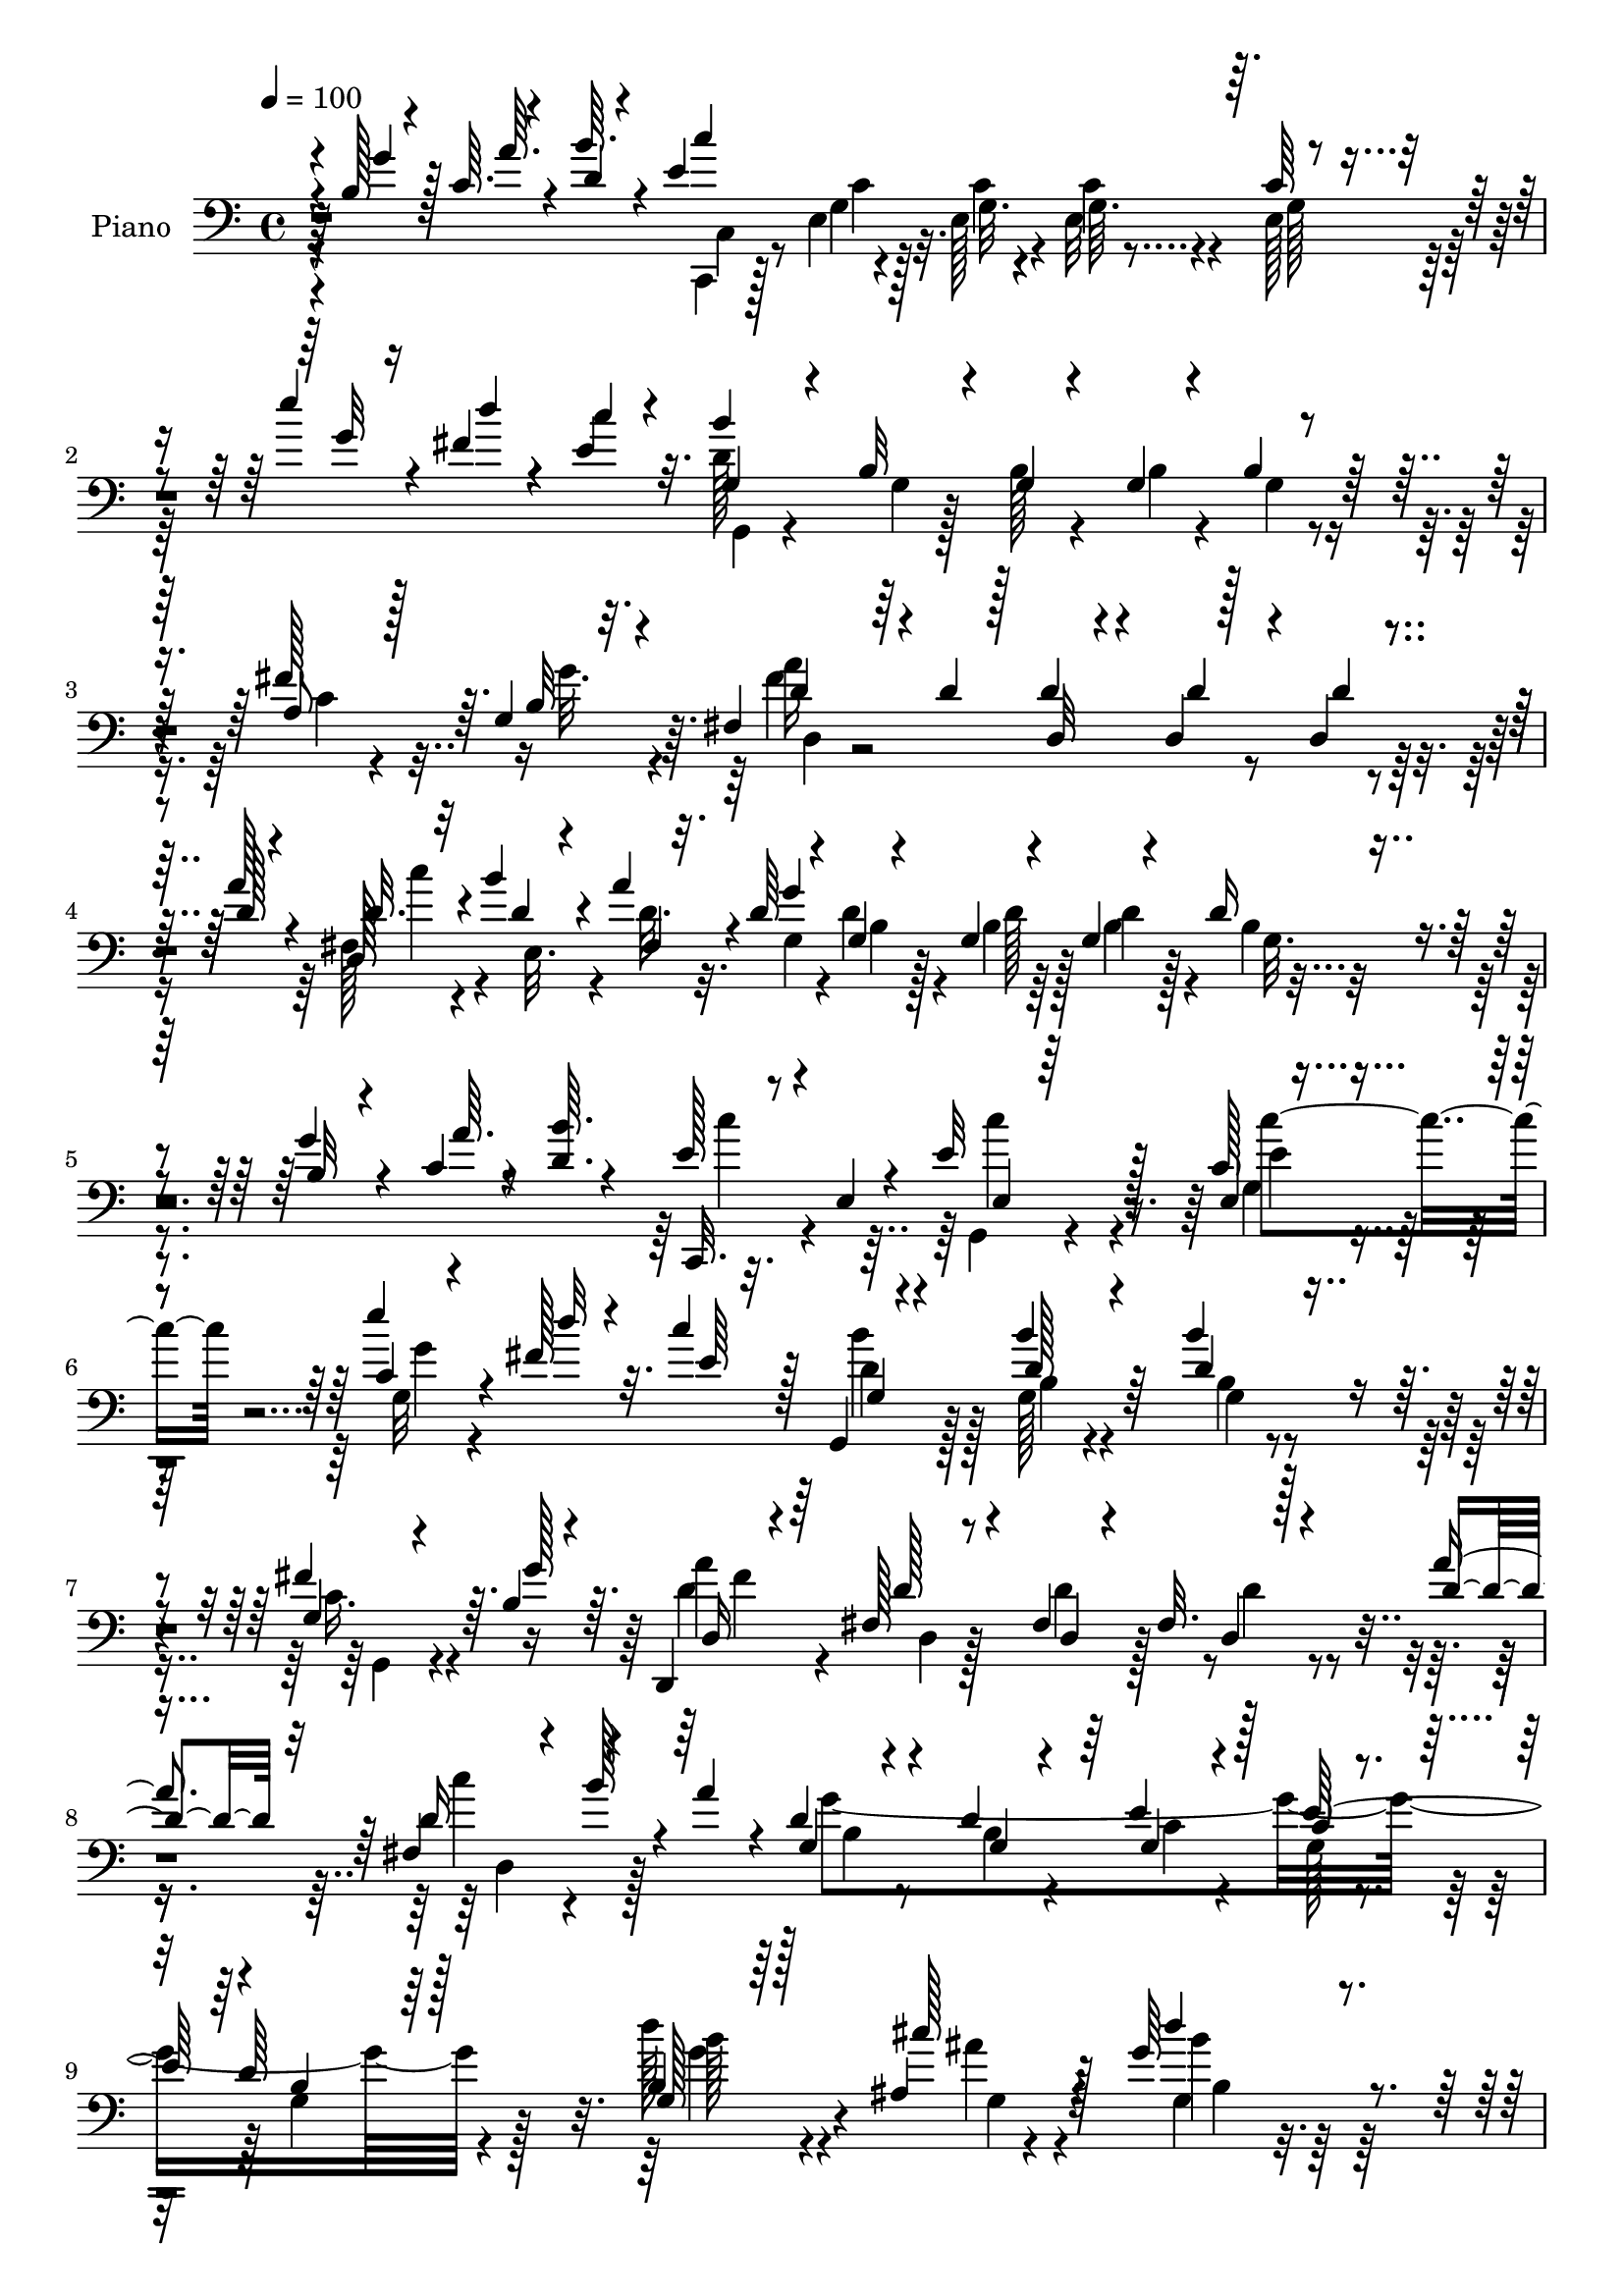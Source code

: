 % Lily was here -- automatically converted by c:/Program Files (x86)/LilyPond/usr/bin/midi2ly.py from mid/045.mid
\version "2.14.0"

\layout {
  \context {
    \Voice
    \remove "Note_heads_engraver"
    \consists "Completion_heads_engraver"
    \remove "Rest_engraver"
    \consists "Completion_rest_engraver"
  }
}

trackAchannelA = {


  \key c \major
    
  \time 4/4 
  

  \key c \major
  
  \tempo 4 = 100 
  
  % [MARKER] AC045     
  
}

trackA = <<
  \context Voice = voiceA \trackAchannelA
>>


trackBchannelA = {
  
  \set Staff.instrumentName = "Piano"
  
}

trackBchannelB = \relative c {
  \voiceThree
  r4*13/96 b'128*5 r4*19/96 c64. r4*20/96 d4*8/96 r4*25/96 e4*196/96 
  r64. c64*7 r4*58/96 e'4*20/96 r4*14/96 fis,4*13/96 r4*20/96 c'4*11/96 
  r4*20/96 g,4*26/96 r4*43/96 b32 r4*17/96 g4*14/96 r4*49/96 g4*10/96 
  r4*22/96 b4*17/96 r64*13 a8 r128*5 g4*19/96 r4*11/96 fis4*22/96 
  r64*7 d'4*19/96 r128*5 d4*23/96 r4*41/96 d,4*8/96 r128*9 d4*16/96 
  r4*52/96 d'128*5 r4*16/96 d32. r32 b'4*17/96 r4*13/96 a4*25/96 
  r4*10/96 d,64*5 r4*34/96 g,4*7/96 r4*26/96 g4*13/96 r4*53/96 g4*10/96 
  r4*22/96 d'16 r4*73/96 b32 r4*19/96 c4*10/96 r4*17/96 <b' d, >64. 
  r4*22/96 c,,,32. r8 e'4*8/96 r4*25/96 e'32*5 r128*13 e,4*20/96 
  r4*77/96 c'4*8/96 r4*25/96 fis128*5 r32. c'4*13/96 r128*5 g,,4*16/96 
  r4*79/96 d''128*7 r4*73/96 d4*34/96 r4*61/96 g,4*20/96 r4*41/96 b4*14/96 
  r4*16/96 d,,4*13/96 r4*77/96 fis'128*5 r8 fis4*11/96 r4*25/96 fis32. 
  r128*15 d'4*22/96 r32 d16 r4*10/96 b'128*7 r4*11/96 a4*29/96 
  r4*7/96 g,4*20/96 r4*53/96 d'4*40/96 r64 e4*46/96 r128*11 c4*16/96 
  r4*47/96 d64*17 r64*17 g,128*7 r64*7 ais4*16/96 r4*14/96 g'64*5 
  r4*62/96 d4*17/96 r8. d,4*40/96 r4*19/96 ais''4*13/96 r4*17/96 b4*23/96 
  r4*71/96 g,128*5 r64*13 g4*16/96 r8 c4*14/96 r4*13/96 c,,4*22/96 
  r4*14/96 e''128*17 r4*13/96 e,4*20/96 r4*31/96 dis'16 r4*16/96 c128*5 
  r4*17/96 g'4*13/96 r4*11/96 c,4*14/96 r16 b4*106/96 r4*73/96 b4*47/96 
  r4*17/96 ais4*19/96 r4*7/96 d64*5 r4*64/96 g,4*11/96 r128*27 b4*41/96 
  r4*22/96 ais4*16/96 r64. d4*20/96 r128*23 b4*17/96 r8. b,16 r4*38/96 fis'4*16/96 
  r4*17/96 d'128*29 r4*61/96 fis,4*38/96 r64 a4*50/96 r4*11/96 d32. 
  r4*17/96 d64*17 r4*91/96 g,4*35/96 r4*29/96 ais4*5/96 r4*29/96 d'4*34/96 
  r4*58/96 g,,4*11/96 r4*77/96 b'4*29/96 r4*34/96 ais32 r4*17/96 g,,128*35 
  r64*13 b4*25/96 r4*40/96 dis'4*10/96 r4*14/96 c,,4*22/96 r128*27 g'4*10/96 
  r4*44/96 fis''16 r32 e,4*23/96 r4*10/96 g'32 r4*14/96 e4*11/96 
  r16 b32*9 r4*77/96 b4*46/96 r4*16/96 cis4*20/96 r64 d128*7 r4*70/96 b4*17/96 
  r128*25 fis64*7 r16 f'4*17/96 r32. c'4*44/96 r4*64/96 e,,64*25 
  r4*97/96 c4*31/96 r128*15 e'32. r128*5 b'128*35 r32*5 d,,4*13/96 
  r4*37/96 d'128*9 r4*46/96 fis32 r32. b,4*115/96 r32*7 b4*16/96 
  r32. c4*11/96 r4*17/96 d4*10/96 r4*22/96 c,,32. r32*7 e'4*16/96 
  r4*77/96 g4*53/96 r4*47/96 e''4*14/96 r4*20/96 fis,4*11/96 r4*17/96 e4*10/96 
  r128*7 d4*214/96 r128*23 a4*43/96 r4*19/96 g32. r4*13/96 fis4*16/96 
  r4*83/96 d32 r4*53/96 d4*10/96 r4*20/96 d,4*10/96 r64*9 a'''4*22/96 
  r32 d,,16 r64 b''4*14/96 r4*10/96 fis,4*26/96 r64. b4*20/96 r4*44/96 g64. 
  r16 g4*11/96 r4*52/96 g4*10/96 r4*22/96 d'4*26/96 r4*73/96 b4*10/96 
  r128*7 c4*7/96 r4*20/96 <b' d, >4*8/96 r4*22/96 c,,,4*20/96 r64*7 e'4*13/96 
  r4*20/96 e'4*47/96 r4*10/96 g,32 r4*25/96 c4*14/96 r128*27 g'4*11/96 
  r4*19/96 fis64. r4*20/96 c'64. r4*22/96 d,128*17 r4*10/96 g,4*8/96 
  r16 g32 r4*47/96 g64. r4*22/96 d'128*11 r4*61/96 fis4*55/96 r64. b,4*11/96 
  r4*16/96 d,,4*13/96 r4*52/96 fis'4*8/96 r4*22/96 a4*19/96 r64*7 fis32 
  r4*23/96 <a fis >4*20/96 r128*15 a'4*22/96 r32 d,4*17/96 r128*5 b' 
  r4*13/96 a4*25/96 r32 d,4*31/96 r4*37/96 d16. r4*4/96 g,4*25/96 
  r4*49/96 c128*5 r128*13 d4*118/96 r128*31 d'4*32/96 r4*38/96 cis4*13/96 
  r128*5 g,,4*19/96 r64*13 d'4*11/96 r128*27 d'32. r4*46/96 cis4*7/96 
  r128*7 b'4*20/96 r128*25 g4*20/96 r8. d128*13 r128*9 dis4*14/96 
  r4*11/96 c,,128*7 r32. e''4*58/96 r4*4/96 e,128*7 r4*35/96 fis'16 
  r32 g, r4*19/96 g'128*5 r4*11/96 c,4*16/96 r4*19/96 d128*37 r8. d4*23/96 
  r4*41/96 ais32. r64. b4*23/96 r128*23 b4*23/96 r4*70/96 b4*38/96 
  r4*25/96 ais128*5 r32 d4*23/96 r4*68/96 b32. r128*25 b,4*26/96 
  r64*7 fis'4*11/96 r4*19/96 d'4*94/96 r4*61/96 fis,128*11 r4*5/96 a'4*34/96 
  r4*32/96 g,32. r32. d4*110/96 r32*7 g4*38/96 r4*25/96 ais64 cis'32. 
  r32 g4*32/96 r4*61/96 b,4*11/96 r4*82/96 b'4*17/96 r4*49/96 ais4*7/96 
  r4*19/96 g,,4*22/96 r4*73/96 b'32 r4*80/96 b,4*29/96 r4*37/96 dis'128*5 
  r4*13/96 g4*131/96 r128*9 dis4*17/96 r4*17/96 g,4*16/96 r4*16/96 g'4*14/96 
  r4*13/96 e r4*23/96 b4*107/96 r4*82/96 b4*40/96 r4*23/96 ais128*5 
  r4*13/96 b4*17/96 r4*74/96 b32. r4*71/96 fis128*11 r4*35/96 g4*52/96 
  r4*92/96 e''128*45 r64*15 d4*40/96 r4*31/96 e,128*5 r4*17/96 d4*95/96 
  r4*71/96 b4*13/96 r4*32/96 a'4*22/96 r4*50/96 fis4*20/96 r4*17/96 b,4*76/96 
  r128*39 b4*14/96 r32. c4*10/96 r4*19/96 d4*8/96 r16 e128*69 r32*7 e'4*13/96 
  r32. fis,4*7/96 r128*7 c'4*11/96 r4*20/96 d,64*35 r4*74/96 c4*43/96 
  r128*7 g32. r32 fis4*20/96 r4*47/96 d'4*11/96 r128*7 c4*14/96 
  r4*49/96 d4*17/96 r4*16/96 c32. r4*50/96 d4*17/96 r128*5 d4*16/96 
  r4*14/96 b'4*13/96 r32 fis,4*19/96 r4*14/96 d'4*28/96 r4*35/96 g,64. 
  r4*23/96 d'16 r4*41/96 g,4*7/96 r4*22/96 b4*13/96 r128*27 d,128*9 
  r64 c'4*11/96 r4*19/96 b'4*11/96 r4*22/96 c,,,4*17/96 r4*80/96 c''4*13/96 
  r4*82/96 c4*14/96 r128*27 e'4*13/96 r32. fis,4*7/96 r4*23/96 c'64 
  r4*26/96 d,64*11 r4*25/96 g,4*11/96 r4*85/96 d'4*38/96 r4*56/96 c4*38/96 
  r4*25/96 b32 r4*17/96 d,,4*13/96 r64*9 c''32 r128*7 fis,4*13/96 
  r128*17 fis4*11/96 r4*22/96 a128*5 r4*47/96 d4*19/96 r32. fis,4*20/96 
  r128*5 b'4*13/96 r4*20/96 d,4*31/96 r4*11/96 g4*421/96 r4*82/96 d'4*32/96 
  r4*40/96 ais4*7/96 r4*1/96 g64 r32 g,,4*19/96 r128*25 b'4*13/96 
  r4*80/96 d128*7 r64*7 ais'4*11/96 r4*16/96 g,,16 r4*68/96 b'4*14/96 
  r64*13 b,16 r4*40/96 dis'128*5 r64. c,,128*9 r128*25 e'4*8/96 
  r4*44/96 fis'4*25/96 r4*14/96 <a g, c >4*17/96 r32 g32. r4*11/96 c,4*17/96 
  r4*16/96 d4*104/96 r4*85/96 b4*40/96 r4*22/96 <ais cis >4*19/96 
  r4*8/96 b16 r4*71/96 d4*17/96 r4*74/96 g,4*34/96 r4*29/96 ais128*7 
  r64 d4*22/96 r4*70/96 b4*19/96 r4*74/96 d4*40/96 r4*22/96 fis,4*16/96 
  r4*16/96 d'128*29 r4*71/96 fis,4*32/96 r4*7/96 d'128*15 r16 g,128*5 
  r4*16/96 d'128*29 r64*17 d'64*5 r128*11 cis4*16/96 r4*14/96 g,,32. 
  r4*76/96 b''4*20/96 r8. d,4*20/96 r4*43/96 cis4*8/96 r4*19/96 g,4*20/96 
  r4*74/96 g'32 r4*79/96 b,64*5 r4*34/96 dis'32. r4*13/96 g4*128/96 
  r128*9 fis4*25/96 r64 g,4*17/96 r4*16/96 g'4*17/96 r32 e4*14/96 
  r32. b4*100/96 r32*7 b4*37/96 r4*26/96 ais4*16/96 r64. g,4*22/96 
  r128*23 b'4*16/96 r4*76/96 d,4*29/96 r4*37/96 g4*49/96 r4*104/96 g128*47 
  r128*25 d''4*37/96 r4*31/96 c4*10/96 r128*7 b4*119/96 r128*13 g4*31/96 
  r4*11/96 a4*26/96 r128*13 fis32. r32. b,64*19 r128*27 b4*14/96 
  r32. c4*10/96 r4*17/96 d4*11/96 r128*7 e4*206/96 r4*82/96 g32 
  r128*7 fis64 r4*22/96 c'64. r4*20/96 d,128*73 r4*62/96 
  | % 65
  a4*53/96 r4*10/96 b4*14/96 r4*16/96 fis4*34/96 r4*28/96 d'4*16/96 
  r32. c4*14/96 r4*47/96 d128*5 r128*5 c128*7 r4*46/96 a'32. r4*14/96 d, 
  r128*5 e,4*28/96 d'4*16/96 r4*14/96 g,16 r16. d'4*13/96 r4*19/96 d 
  r4*46/96 g,64. r4*19/96 g128*5 r64*13 g128*5 r4*19/96 c4*11/96 
  r32. d4*10/96 r128*7 e4*37/96 r4*25/96 e,32 r4*19/96 e r128*15 c'4*8/96 
  r4*26/96 e,4*17/96 r4*79/96 e''4*14/96 r4*19/96 fis,64 r4*23/96 c'4*8/96 
  r4*22/96 g,128*9 r128*13 g4*7/96 r4*26/96 d'128*13 r128*17 d128*11 
  r4*62/96 g,4*16/96 r4*49/96 b4*11/96 r32. d,4*11/96 r128*19 <fis c' >4*11/96 
  r4*20/96 fis4*13/96 r128*17 fis4*11/96 r4*22/96 fis128*7 r128*15 d'4*22/96 
  r4*14/96 fis,4*19/96 r32. b'32 r4*20/96 a,128*13 r4*11/96 d128*15 
  r16. d4*52/96 r4*7/96 c4*26/96 r4*83/96 g32 r4*106/96 g4*65/96 
}

trackBchannelBvoiceB = \relative c {
  \voiceOne
  r4*14/96 g''4*19/96 r128*5 a64. r4*19/96 b64. r4*25/96 c4*208/96 
  r4*97/96 g32 r16 d'4*10/96 r4*20/96 e,4*13/96 r32. b'4*205/96 
  r4*83/96 fis128*19 r64. b,32 r32. d4*29/96 r4*67/96 d,32 r4*53/96 d'4*16/96 
  r4*20/96 d4*13/96 r4*52/96 a'128*7 r4*10/96 d,,128*7 r4*10/96 d'4*13/96 
  r4*17/96 fis, r32. g'4*220/96 r4*71/96 g4*16/96 r4*16/96 a64. 
  r8 e128*11 r4*67/96 e,4*8/96 r64*15 c'128*7 r4*76/96 e'4*17/96 
  r4*17/96 d32 r4*25/96 e,64 r32. g,4*23/96 r4*71/96 b'4*28/96 
  r64*11 b4*43/96 r4*52/96 fis4*53/96 r64. g128*7 r64. d,16 r64*11 d'128*7 
  r4*44/96 d,4*8/96 r4*28/96 d4*17/96 r4*43/96 a''4*28/96 r64 fis,4*37/96 
  r4*65/96 d'4*34/96 r4*40/96 g,4*14/96 r4*32/96 g4*25/96 r4*53/96 e'128*21 
  r4*2/96 b4*109/96 r128*31 b4*25/96 r128*13 cis'128*5 r128*5 d4*41/96 
  r4*50/96 b4*23/96 r4*67/96 d,128*7 r4*41/96 cis64 r128*7 d128*9 
  r4*67/96 b32 r4*80/96 g'16. r4*29/96 g4*11/96 r128*5 c,4*64/96 
  r128*13 g,64 r4*44/96 fis''128*7 r32. g,4*13/96 r4*20/96 c64 
  r4*17/96 e32 r4*25/96 d4*109/96 r4*70/96 d4*49/96 r128*5 cis4*20/96 
  r4*7/96 b4*19/96 r4*74/96 b32. r128*25 d128*13 r4*23/96 cis4*19/96 
  r4*7/96 b4*22/96 r4*67/96 g'128*9 r4*62/96 g,128*5 r4*49/96 d'32. 
  r4*13/96 <g b >64*15 r4*59/96 a4*89/96 r4*16/96 <b g, >4*19/96 
  r128*5 a4*116/96 r4*77/96 b,4*29/96 r4*35/96 cis'4*17/96 r4*17/96 g128*9 
  r64*11 b,64. r64*13 d4*25/96 r4*38/96 cis4*7/96 r4*22/96 d4*23/96 
  r64*11 g,32. r128*25 g'16. r128*11 g4*4/96 r4*19/96 c,4*121/96 
  r4*35/96 dis4*17/96 r32. e32 r4*22/96 c4*7/96 r4*17/96 c4*13/96 
  r4*22/96 d128*37 r128*25 d4*44/96 r4*20/96 ais4*13/96 r4*11/96 g4*29/96 
  r4*61/96 g'4*26/96 r4*67/96 d,4*32/96 r128*11 g4*25/96 r4*11/96 <g' e >128*13 
  r4*70/96 e4*143/96 r64*17 d'4*35/96 r64*7 c4*17/96 r128*5 g,4*107/96 
  r4*59/96 b4*14/96 r16. a'16 r4*49/96 c,4*13/96 r4*16/96 g'4*125/96 
  r128*25 g4*19/96 r4*16/96 a64. r32. b4*10/96 r128*7 e,128*75 
  r4*71/96 g4*13/96 r128*7 d'64 r4*22/96 c4*7/96 r16 b4*217/96 
  r4*67/96 c,4*37/96 r4*25/96 b4*11/96 r32. fis'4*178/96 r4*17/96 d, 
  r4*47/96 d'4*17/96 r4*17/96 <d c' >128*5 r4*14/96 e,4*25/96 r4*2/96 a'4*19/96 
  r4*13/96 d,64*5 r4*35/96 b64. r4*23/96 d128*7 r128*15 b4*7/96 
  r4*22/96 b4*31/96 r128*23 g'4*11/96 r4*19/96 a4*10/96 r8 e128*13 
  r4*26/96 g,,4*7/96 r4*23/96 e'4*10/96 r4*46/96 e4*13/96 r16 e'4*32/96 
  r128*21 e'32 r128*7 d4*4/96 r4*23/96 e,64. r4*22/96 g,,4*19/96 
  | % 27
  r4*74/96 b''4*70/96 r4*19/96 b64*7 r4*53/96 c,4*38/96 r4*26/96 g'4*17/96 
  r4*10/96 d,4*25/96 r128*13 d64. r4*23/96 fis4*14/96 r4*47/96 a32 
  r16 d,4*16/96 r4*47/96 fis'4*16/96 r32. c'4*14/96 r32. d,4*16/96 
  r4*17/96 d4*14/96 r32. g,128*7 r8 b4*17/96 r4*22/96 e128*11 r4*40/96 e128*17 
  r4*5/96 g,4*137/96 r8. g'4*34/96 r4*40/96 ais4*4/96 r128*7 g128*9 
  r4*71/96 b,4*13/96 r64*13 b'4*20/96 r4*43/96 ais64. r4*20/96 d, 
  r128*25 b4*11/96 r128*27 g128*5 r64*9 g'4*5/96 r4*17/96 c,4*83/96 
  r4*20/96 g,4*7/96 r8 dis''4*17/96 r32. c4*13/96 r4*19/96 c4*8/96 
  r32. e4*11/96 r4*22/96 g,,128*69 r4*41/96 cis'4*17/96 r64. d4*28/96 
  r4*65/96 d4*26/96 r4*67/96 g,4*14/96 r4*49/96 cis4*16/96 r4*10/96 g,128*33 
  r4*86/96 g'128*5 r4*52/96 fis'32 r4*19/96 b4 r32*5 d,4*13/96 
  r16 c'4*35/96 r4*31/96 b4*19/96 r32. d,128*33 r4*94/96 b4*32/96 
  r4*38/96 ais'4*11/96 r32. d4*29/96 r4*64/96 g,,4*8/96 r32*7 d'4*19/96 
  r4*49/96 cis4*5/96 r4*19/96 d64*7 r4*53/96 d32. r4*74/96 b4*38/96 
  r4*32/96 g'4*7/96 r32. c,,,16 r128*27 g'4*5/96 r4*47/96 fis''4*19/96 
  r4*16/96 e,4*20/96 r4*14/96 c'4*7/96 r4*17/96 c4*14/96 r4*22/96 d128*37 
  r4*79/96 d128*13 r16 cis32. r64. d4*19/96 r4*73/96 b,128*5 r4*74/96 d128*9 
  r4*41/96 f'128*5 r128*7 c'4*38/96 
  | % 40
  r4*70/96 c,4*130/96 r4*94/96 fis4*49/96 r4*23/96 c'32 r4*19/96 b4*100/96 
  r64*11 g4*37/96 r4*8/96 c,4*26/96 r4*47/96 c4*16/96 r4*20/96 g'32*7 
  r4*109/96 g4*17/96 r4*16/96 a64. r4*20/96 b4*7/96 r16 c4*224/96 
  r4*68/96 g4*11/96 r4*20/96 d'4*7/96 r128*7 e,4*10/96 r128*7 b'128*71 
  r4*70/96 fis64*9 r4*11/96 b,32 r32. d4*31/96 r4*37/96 fis,4*7/96 
  r16 fis32 r128*17 fis4*10/96 r4*22/96 fis4*20/96 r8 fis'32. r128*5 c'4*13/96 
  r4*17/96 d,32 r4*13/96 a'32. r4*16/96 g,4*19/96 r4*44/96 b4*8/96 
  r4*23/96 g4*14/96 r4*50/96 b4*8/96 r128*7 g128*5 r4*80/96 b4*14/96 
  r4*19/96 a'4*11/96 r4*19/96 d,64 r128*9 c,4*26/96 r4*70/96 c''64*11 
  r64*5 e, r4*65/96 g4*11/96 r4*20/96 d'4*7/96 r4*22/96 e,4*8/96 
  r4*25/96 g,4*31/96 r4*28/96 g4*7/96 r4*26/96 b4*11/96 r32*7 b'4*47/96 
  r4*46/96 fis4*53/96 r4*11/96 g4*19/96 r64. d,4*23/96 r128*15 fis4*10/96 
  r16 c'4*13/96 r4*50/96 c4*8/96 r16 fis,4*16/96 r4*47/96 fis'4*16/96 
  r4*20/96 d,128*9 r64. d'32 r128*7 a128*9 r4*17/96 b4*28/96 r128*15 d4*47/96 
  r128 g,4*26/96 r4*58/96 e'8. r4*1/96 b32*11 r4*89/96 g'4*37/96 
  | % 51
  r4*34/96 cis32 r128*5 g4*25/96 r128*23 b4*19/96 r4*73/96 b4*23/96 
  r4*41/96 cis,64 r4*23/96 b'4*20/96 r128*23 g32. r4*74/96 g128*13 
  r64*5 g4*5/96 r4*17/96 c,4*127/96 r4*29/96 
  | % 53
  c4*13/96 r4*22/96 e,4*20/96 r4*11/96 c'32 r128*5 e r32. b4*97/96 
  r4*91/96 d4*43/96 r4*47/96 d64*5 r4*65/96 b4*17/96 r4*73/96 b4*41/96 
  r4*25/96 cis4*19/96 r64 b128*7 r4*70/96 d,128*11 r4*61/96 b4*29/96 
  r4*34/96 fis''4*16/96 r128*5 b4*89/96 r128*23 d,16 r4*14/96 a4*53/96 
  r4*16/96 b' r4*16/96 fis4*85/96 r4*104/96 b,4*17/96 r8 ais'4*7/96 
  r4*20/96 g4*26/96 r128*23 b,4*11/96 r4*80/96 b'128*7 r64*7 ais32 
  r4*16/96 b64*11 r4*29/96 d,4*17/96 r4*73/96 g,4*20/96 r4*46/96 b32 
  r4*17/96 c,,64*5 r4*62/96 e'128*7 r4*43/96 c'128*5 r128*5 e,128*7 
  r4*14/96 c'4*10/96 r4*16/96 c128*5 r4*17/96 d4*103/96 r4*82/96 d128*11 
  r64*5 cis4*16/96 r64. d4*20/96 r4*70/96 g4*26/96 r64*11 fis,16. 
  r4*31/96 f'4*19/96 r4*19/96 c'4*47/96 r4*70/96 c,128*41 r64*15 fis64*7 
  r4*26/96 e4*13/96 r4*19/96 d4*122/96 r16. d4*19/96 r4*23/96 d,,4*19/96 
  r4*47/96 c''4*14/96 r128*7 d4*113/96 r128*27 g32. r128*5 a4*10/96 
  r32. b64. r128*7 c64*37 r64*11 e4*13/96 r128*7 d64 r4*22/96 e,64. 
  r4*20/96 b'128*75 r4*56/96 c,128*13 r16 g'4*19/96 r4*11/96 d64*5 
  r16. c4*8/96 r128*7 d4*19/96 r4*43/96 c4*13/96 r4*17/96 d4*22/96 
  r128*15 d4*13/96 r32. d, r32 b'' r4*13/96 fis,4*16/96 r32. d'128*9 
  r4*34/96 g,4*7/96 r16 b32 r4*52/96 b64. r32. d4*25/96 r4*68/96 f,4*17/96 
  r32. a'32 r4*17/96 b4*10/96 r128*7 c4*38/96 r16 g,,4*10/96 r128*7 g32 
  r64*9 g'4*4/96 r4*28/96 g4*16/96 r4*80/96 c4*8/96 r16 d'4*8/96 
  r128*7 e,4*10/96 r4*20/96 d4*43/96 r4*56/96 b'4*41/96 r4*50/96 g,128*5 
  r4*79/96 c16. r64*5 g'4*17/96 r4*11/96 d,,4*16/96 r4*55/96 a''4*7/96 
  r4*22/96 a4*13/96 r128*17 a32 r128*7 a4*23/96 r64*7 fis'4*23/96 
  r128*5 d4*17/96 r4*20/96 d4*10/96 r4*23/96 a'4*10/96 r4*37/96 g4*55/96 
  r4*26/96 g4*109/96 r4*59/96 c,4*32/96 r4*86/96 g'4*77/96 
}

trackBchannelBvoiceC = \relative c {
  \voiceFour
  r4*112/96 c,4*14/96 r128*19 e'4*11/96 r32. e128*7 r4*46/96 e32 
  r4*23/96 e128*21 r128*45 d'128*69 r4*82/96 c4*40/96 r4*26/96 g'32. 
  r4*11/96 fis4*169/96 r4*124/96 fis,128*9 r4*8/96 e32. r4*8/96 d'32. 
  r32. g,4*34/96 r4*28/96 d'4*11/96 r4*23/96 b4*13/96 r64*9 b4*10/96 
  r128*7 b4*16/96 r4*170/96 c'4*37/96 r4*62/96 g,,4*14/96 r4*86/96 g'4*19/96 
  r4*77/96 g32 r4*82/96 b'4*44/96 r128*17 g,128*5 r4*80/96 b4*17/96 
  r4*77/96 c16. r4*55/96 d4*41/96 r4*53/96 d,4*10/96 r128*17 d'4*20/96 
  r128*7 d4*13/96 r4*77/96 c'4*28/96 r4*74/96 g4*377/96 r128*29 d'128*11 
  r4*32/96 ais4*8/96 r4*22/96 g,4*16/96 r128*25 g'128*7 r4*68/96 b4*23/96 
  r4*67/96 g16 r128*23 g32. r4*74/96 d128*13 r4*26/96 dis4*13/96 
  r4*14/96 g4*122/96 r128*23 e,4*16/96 r4*77/96 g,128*65 r64*13 g128*67 
  r4*71/96 g'4*16/96 r4*73/96 g128*9 r4*64/96 d'128*13 r4*23/96 d,4*13/96 
  r32. g128*17 r4*98/96 d'4*29/96 r4*13/96 d4*41/96 r4*22/96 g32 
  r4*22/96 fis4*103/96 r4*89/96 d'4*32/96 r4*34/96 ais4*16/96 r4*16/96 b4*32/96 
  r4*61/96 b128*5 r4*73/96 g,4*17/96 r128*25 b'32. r4*71/96 g32. 
  r4*74/96 d4*38/96 r64*9 g4*133/96 r4*58/96 c,4*13/96 r4*82/96 g,4*209/96 
  r4*64/96 b'4*19/96 r4*71/96 d4*16/96 r4*77/96 d4*25/96 r4*41/96 b'4*17/96 
  r4*19/96 c,,4*248/96 r4*104/96 fis'4*46/96 r4*64/96 d,128*33 
  r64*11 d'4*34/96 r4*16/96 d,4*38/96 r4*64/96 g,4*211/96 r4*83/96 c''4*277/96 
  r4*19/96 c,4*11/96 r4*82/96 g,16 r8. g'4*16/96 r4*76/96 b4*16/96 
  r4*79/96 fis'4*50/96 r32 g4*17/96 r32 d32*17 r4*119/96 d32 r128*5 d4*16/96 
  r4*16/96 g4*220/96 r128*53 c64*7 r4*53/96 g,,32 r4*50/96 c'4*7/96 
  r4*25/96 g4*10/96 r4*175/96 b'128*17 r64*7 d,4*71/96 r128*7 b4*17/96 
  r4*77/96 g,4*35/96 r4*55/96 fis''128*63 r64*11 d4*17/96 r4*17/96 fis,4*25/96 
  r8. g'4*365/96 r4*82/96 b128*11 r4*40/96 g64. r4*17/96 d'4*25/96 
  r8. <d, b' >4*16/96 r4*76/96 g,32 r4*79/96 g,4*23/96 r4*73/96 d'128*5 
  r4*76/96 b128*7 r4*71/96 g''64*21 r64*11 e,128*5 r4*77/96 b'4*107/96 
  r4*76/96 b16. r4*56/96 g,4*176/96 r4*8/96 d''4*34/96 r4*56/96 b4*20/96 
  r4*70/96 g4*26/96 r128*23 d'16. r64*5 d4*13/96 r32. g,64*17 r64*9 a'4*22/96 
  r128*5 d,4*37/96 r64*5 d4*14/96 r4*22/96 a'4*106/96 r4*88/96 d4*31/96 
  r4*40/96 g,4*13/96 r128*5 g,,4*19/96 r4*74/96 d''4*17/96 r128*25 g32 
  r4*79/96 b32*5 r4*35/96 g4*20/96 r4*73/96 g,32. r4*76/96 c4*130/96 
  r4*29/96 c4*10/96 r16 a'128*5 r4*80/96 g,,32*17 r4*74/96 g128*9 
  r4*65/96 d''32. r8. d4*20/96 r8 b'4*17/96 r32. e,128*13 r128*23 e4*140/96 
  r4*85/96 c4*46/96 r4*56/96 d,4*107/96 r32*5 d'4*16/96 r4*28/96 d,4*49/96 
  r128*9 d'4*7/96 r128*9 d4*76/96 r64*35 c,,16. r4*29/96 e'4*16/96 
  r4*13/96 g,4*19/96 r4*50/96 g32 r4*16/96 e'32 r4*88/96 e4*16/96 
  r128*25 g,4*17/96 r8 g'64. r128*7 g32 r4*47/96 g64. r4*25/96 <b g >4*16/96 
  r4*80/96 a128*15 r4*19/96 g'4*16/96 r4*13/96 fis128*65 r4*2/96 d,4*14/96 
  r128*17 a''4*23/96 r4*10/96 fis,32. r32 e4*28/96 r4*31/96 g'4*221/96 
  r4*62/96 g32. r4*77/96 e4*53/96 r4*44/96 e4*62/96 r128*11 c'128*27 
  r4*16/96 g,32 r4*79/96 b'4*64/96 r4*29/96 d,4*38/96 r4*58/96 b128*5 
  r64*13 g4*19/96 r4*73/96 fis'4*187/96 r4*11/96 d, r4*50/96 a''4*23/96 
  r4*13/96 c4*14/96 r128*9 g,64. r16 a'32 r4*26/96 d,16. r4*38/96 g,64*5 
  r4*20/96 e'128*13 r128*15 c4*16/96 r4*53/96 d4*134/96 r4*91/96 b'4*34/96 
  r4*64/96 d4*22/96 r4*71/96 d,4*20/96 r4*73/96 b4*8/96 r32*7 d4*23/96 
  r4*67/96 d128*5 r4*77/96 g,4*16/96 r4*52/96 c4*7/96 r128*5 g'4*134/96 
  r4*58/96 c,,4*17/96 r4*77/96 g4*191/96 r4*85/96 g4*115/96 r128*23 d''128*13 
  r128*17 g,,4*92/96 g'128*9 r64*11 g'4*49/96 r4*14/96 a32. r4*14/96 g,128*29 
  r4*70/96 a'4*25/96 r128*5 c4*40/96 r4*28/96 d,4*14/96 r4*17/96 a'4 
  r4*94/96 g,4*20/96 r128*15 g'4*11/96 r4*16/96 d'4*22/96 r8. d,4*20/96 
  r8. b64. r4*82/96 d4*46/96 r4*49/96 b4*7/96 r4*83/96 b4*37/96 
  r4*29/96 g'4*14/96 r128*5 c,4*119/96 r4*67/96 a'32. r4*76/96 g,,4*167/96 
  r4*17/96 g'4*14/96 r4*74/96 b4*16/96 r4*74/96 d4*17/96 r128*25 d128*5 
  r4*52/96 b'4*26/96 r32 e,4*47/96 r128*23 g4*149/96 r64*11 c,128*7 
  r4*80/96 d,4*136/96 r4*61/96 c'4*35/96 r4*34/96 d4*5/96 r128*9 g64*21 
  r4*161/96 c,,,4*17/96 r4*53/96 g''4*7/96 r4*20/96 e4*17/96 r4*50/96 <c' e, >4*8/96 
  r4*17/96 e,128*7 r16*7 g,4*19/96 r4*49/96 g'64 r128*7 b4*17/96 
  r4*46/96 g64. r32. b4*19/96 r4*77/96 fis'128*17 r4*11/96 g,4*20/96 
  r4*10/96 fis'4*188/96 r4*67/96 fis32 r4*19/96 c'32 r32. d,4*10/96 
  r4*16/96 a'4*17/96 r4*16/96 g64*35 r64*11 b,128*5 r4*80/96 c,,32. 
  r4*76/96 e''4*52/96 r4*44/96 c32. r64*13 g128*5 r4*77/96 g,4*17/96 
  r4*82/96 g'4*10/96 r4*80/96 b'4*34/96 r32*5 fis4*52/96 r4*43/96 d4*206/96 
  r4*55/96 a'128*9 r4*11/96 d,,4*22/96 r128*5 g4*11/96 r4*22/96 d'4*31/96 
  r4*19/96 g,4*34/96 r4*46/96 g128*11 r16 g4*35/96 r128*25 g'128*11 
  r4*85/96 g,,,4*20/96 
}

trackBchannelBvoiceD = \relative c {
  \voiceTwo
  r4*113/96 c4*23/96 r8 g'4*7/96 r4*22/96 c4*19/96 r4*47/96 c4*13/96 
  r4*23/96 g128*19 r128*47 g,4*14/96 r4*55/96 g'4*7/96 r128*7 b128*5 
  r4*50/96 b4*10/96 r4*22/96 g4*14/96 r4*175/96 a'16*9 r64*13 c4*19/96 
  r4*140/96 b,4*7/96 r128*9 d128*7 r128*15 d4*16/96 r4*16/96 g,32. 
  r4*266/96 c'4*56/96 r4*44/96 e,4*28/96 r128*23 g4*11/96 r4*82/96 d4*46/96 
  r128*17 b4*14/96 r4*79/96 g4*19/96 r4*76/96 g,4*28/96 r4*62/96 a''4*212/96 
  r4*76/96 d,,4*40/96 r128*21 b'4*22/96 r8 b4*16/96 r4*31/96 c4*26/96 
  r4*52/96 g128*5 r4*49/96 g4*112/96 r4*91/96 b'128*11 r4*34/96 g,4*10/96 
  r4*17/96 b'4*34/96 r128*49 g16 r4*65/96 g,,4*106/96 r4*80/96 b4*23/96 
  r4*70/96 e'16 r128*55 a128*7 r4*164/96 g,4*19/96 r4*253/96 d'4*19/96 
  r4*74/96 g,32. r4*71/96 g,4 r4*83/96 g''4*46/96 r4*16/96 fis128*5 
  r128*69 c'4*44/96 r4*53/96 d,,32*9 r32*7 b''4*34/96 r4*32/96 g32. 
  r128*5 g,,4*19/96 r4*73/96 d''4*16/96 r8. g4*26/96 r4*67/96 g4*20/96 
  r128*23 b,32 r4*80/96 g4*16/96 r4*76/96 e'4*94/96 r64 e,4*4/96 
  r128*29 g128*5 r4*176/96 d128*29 r4*1/96 g16 r4*65/96 g,4*31/96 
  r4*58/96 g'4*25/96 r4*68/96 a'128*17 r4*52/96 g,4*25/96 r4*82/96 g4*145/96 
  r4*100/96 c4*37/96 r8. d4*101/96 r4*65/96 g4*41/96 r64. c,4*23/96 
  r4*79/96 d4*112/96 r4*283/96 c,4*14/96 r4*79/96 e128*15 r4*56/96 g128*5 
  r64*29 b32. r4*74/96 g4*19/96 r16*7 a'4*214/96 r16*7 g,4*19/96 
  r4*46/96 d'4*11/96 r128*7 b4*10/96 r64*9 d4*14/96 r128*5 g,128*15 
  r4*238/96 c'128*15 r4*49/96 e,,4*13/96 r4*266/96 b'4*11/96 r4*49/96 b64 
  r4*25/96 g128*7 r4*163/96 d'4*202/96 r4*88/96 d,4*26/96 r8. b'4*23/96 
  r128*15 g4*16/96 r4*23/96 c4*25/96 r8 g4*14/96 r64*7 b4*128/96 
  r4*182/96 b'4*25/96 r4*71/96 g4*14/96 r4*77/96 g128*5 r64*13 g4*22/96 
  r8. d4*17/96 r4*74/96 g4*37/96 r4*56/96 e4*23/96 r16*7 a32. r4*163/96 g,4*25/96 
  r4*70/96 g4*25/96 r128*53 d32*7 r4*187/96 g'64*5 r64*11 g128*15 
  r128*7 d,32 r4*20/96 g'4*92/96 r128*33 a,4*50/96 r4*19/96 g' 
  r4*16/96 fis4*95/96 r4*98/96 b4*35/96 r4*64/96 b4*31/96 r4*62/96 b4*19/96 
  r4*73/96 g,4*14/96 r4*79/96 g'32 r4*82/96 d,4*25/96 r4*67/96 g'128*13 
  r4*56/96 e4*103/96 r4*1/96 e,32. r4*70/96 c'4*16/96 r4*173/96 d,4*95/96 
  g4*16/96 r128*55 <g' g, >4*26/96 r4*64/96 fis64*5 r4*40/96 g4*5/96 
  r4*29/96 g4*37/96 
  | % 40
  r4*70/96 g,4*143/96 r4*83/96 c,4*32/96 r4*70/96 g'4*103/96 
  r4*65/96 d4*10/96 r128*11 d'16 r128*29 g,4*94/96 r64*43 g,4*11/96 
  r4*16/96 e'4*22/96 r4*46/96 e4*13/96 r4*16/96 g,32. r4*82/96 g'4*8/96 
  r4*148/96 b64. r4*20/96 b4*14/96 r4*47/96 b4*8/96 r4*214/96 a'4*212/96 
  r4*82/96 d,,4*22/96 r4*35/96 d'4*14/96 r4*20/96 b4*19/96 r64*7 d4*10/96 
  r128*7 b128*5 r4*50/96 d128*5 r4*13/96 d4*26/96 r4*166/96 c'128*17 
  r4*46/96 e,,4*14/96 r128*27 g4*17/96 r4*79/96 e4*14/96 r64*13 g,4*19/96 
  r4*74/96 b''128*13 r4*56/96 g,4*17/96 r64*13 g,64*5 r32*5 d''4*200/96 
  r4*95/96 d4*17/96 r4 g,4*26/96 r8 b4*22/96 r4*29/96 c4*22/96 
  r4*61/96 g4*14/96 r4*58/96 g64*23 r128*61 b'4*22/96 r4*70/96 g,64. 
  r4*83/96 g'128*7 r4*73/96 g4*23/96 r4*65/96 d,4*17/96 r128*25 d'64*7 
  r4*49/96 e4*125/96 r4*250/96 d,64*17 r128*59 d4*91/96 r4*182/96 g'4*29/96 
  r4*65/96 g,32. r128*15 d'4*16/96 r128*5 g4*89/96 r4*178/96 g4*14/96 
  r4*16/96 d,4*91/96 r4*98/96 b''4*29/96 r4*65/96 b4*22/96 r4*70/96 g4*26/96 
  r64*11 g4*19/96 r4*167/96 g4*19/96 r4*71/96 g128*13 r128*19 e4*110/96 
  r128*25 <c, c' >4*20/96 r128*55 d4*95/96 r128*59 b4*13/96 r64*13 fis''4*22/96 
  r8 g64. r128*9 g4*43/96 r4*73/96 e4*131/96 r4*83/96 c,4*25/96 
  r4*173/96 g'32. r4*83/96 d4*22/96 r4*79/96 g,4*116/96 r4*268/96 g'4*13/96 
  r64*9 g4*7/96 r32. c4*20/96 r4*239/96 b4*7/96 r32. g128*5 r8 b4*10/96 
  r4*17/96 g128*7 r4*167/96 a'4*206/96 r4*79/96 fis,128*5 r128*45 b64. 
  r4*22/96 g64. r4*55/96 d'32 r128*5 b r4*79/96 g'128*7 r16*7 c128*21 
  r4*32/96 e,16. r4*61/96 g4*11/96 r4*80/96 b64*7 r128*19 b,32 
  r4*79/96 b32 r4*82/96 g,4*26/96 r4*70/96 fis''4*190/96 r4*5/96 d,4*17/96 
  r4*86/96 c''4*13/96 r4*106/96 b,16. r128*15 b4*19/96 r4*38/96 e4*53/96 
  r4*56/96 e16. r4*82/96 b4*97/96 
}

trackBchannelBvoiceE = \relative c {
  r64*31 c'4*7/96 r128*7 g32. r4*49/96 g64. r4*607/96 d4*14/96 
  r64*159 c''4*76/96 r4*490/96 fis,4*188/96 r4*664/96 g4*37/96 
  r4*59/96 b,4*11/96 r4*352/96 d,4*13/96 r4*361/96 e'4*10/96 r4*178/96 d,4*16/96 
  r4*253/96 d4*16/96 r4*254/96 d'4*16/96 r4*136/96 a'4*17/96 r4*494/96 g4*38/96 
  r4*154/96 g4*16/96 r4*254/96 d64. r4*365/96 a'4*17/96 r128*147 b,,4*11/96 
  r4*295/96 g''64*25 r4*614/96 g,64. r4*290/96 g128*5 r4*80/96 c,4*122/96 
  r4*446/96 d32. r128*27 d,64. r4*55/96 d64 r4*779/96 c'''4*46/96 
  r4*509/96 a128*69 r4*914/96 b,4*10/96 r128*59 g32 r128*121 c,128*5 
  r4*170/96 d4*31/96 r4*515/96 d'4*20/96 r128*47 a'128*5 r4*505/96 g4*38/96 
  r32*13 g32. r128*117 d4*41/96 r4*248/96 c,4*16/96 r4*538/96 a''64*7 
  r128*21 c,,4*235/96 r4*520/96 g4*139/96 r4*214/96 c,4*8/96 r16*9 c''64 
  r64*77 d,4*19/96 r8 c'4*7/96 r4*26/96 d128*5 r4*46/96 c4*8/96 
  r4*23/96 d128*7 r128*215 g,32. r4*176/96 c,4*13/96 r4*449/96 a''4*203/96 
  r4*95/96 fis4*5/96 r64*133 g128*9 r64*11 g,4*13/96 r4*169/96 g4*13/96 
  r4*268/96 g,4*10/96 r128*121 g'32. r64*73 d'4*20/96 r4*136/96 d,4*19/96 
  r4*499/96 g'64*5 r32*13 g,4*10/96 r4*82/96 g32 r4*263/96 d'64*7 
  r4*145/96 g,,64. r4*542/96 g'4*22/96 r128*23 a'16 r4*83/96 c,,4*254/96 
  r4*275/96 b'32 r4*572/96 c128*5 r4*77/96 g128*7 r128*181 d4*199/96 
  r128*245 c''4*50/96 r4*517/96 a4*211/96 r4*454/96 g,,128*7 r4 d''64*17 
}

trackBchannelBvoiceF = \relative c {
  r4*3743/96 d'4*13/96 r4*2213/96 d,4*14/96 r4*359/96 c4*22/96 
  r4*752/96 c'4*118/96 r128*213 d,64 r4*2519/96 a'4*8/96 r4*26/96 d,32 
  r128*525 e'32 r4*719/96 d,4*22/96 r64*379 g'4*146/96 r64*275 d,64 
  r4*1474/96 a'4*7/96 r128*9 d,64. r64*9 a'4*8/96 r4*4592/96 e''128*45 
  r4*3118/96 c,32 r4*52/96 c64. r4*25/96 c4*7/96 r4*580/96 g,32. 
}

trackBchannelBvoiceG = \relative c {
  r4*7117/96 e''4*128/96 r4*7802/96 e,,4*139/96 r4*3170/96 a4*10/96 
  r4*4654/96 e4*133/96 r4*3121/96 d4*7/96 r128*19 d64 
}

trackB = <<

  \clef bass
  
  \context Voice = voiceA \trackBchannelA
  \context Voice = voiceB \trackBchannelB
  \context Voice = voiceC \trackBchannelBvoiceB
  \context Voice = voiceD \trackBchannelBvoiceC
  \context Voice = voiceE \trackBchannelBvoiceD
  \context Voice = voiceF \trackBchannelBvoiceE
  \context Voice = voiceG \trackBchannelBvoiceF
  \context Voice = voiceH \trackBchannelBvoiceG
>>


trackC = <<
>>


trackDchannelA = {
  
  \set Staff.instrumentName = "Himno Digital #45"
  
}

trackD = <<
  \context Voice = voiceA \trackDchannelA
>>


trackEchannelA = {
  
  \set Staff.instrumentName = "Baja el sol"
  
}

trackE = <<
  \context Voice = voiceA \trackEchannelA
>>


\score {
  <<
    \context Staff=trackB \trackA
    \context Staff=trackB \trackB
  >>
  \layout {}
  \midi {}
}
